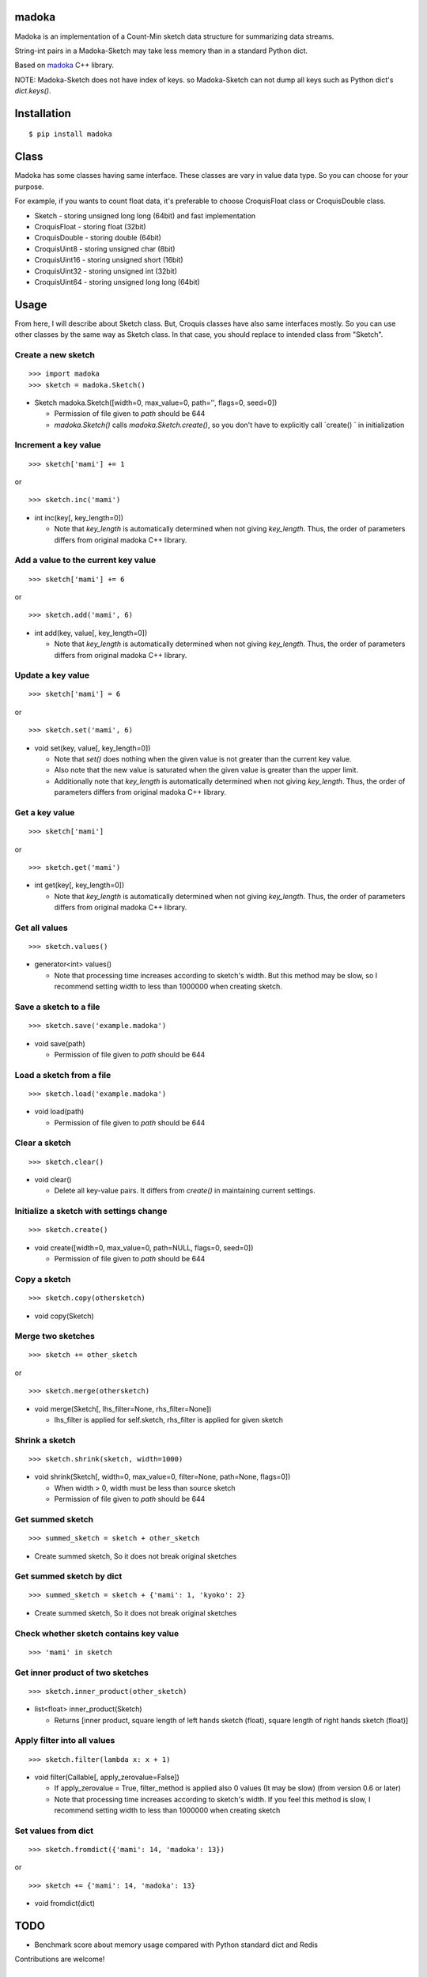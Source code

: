 madoka
===========
.. image:: https://badge.fury.io/py/madoka.png
    :target: http://badge.fury.io/py/madoka
.. image:: https://travis-ci.org/ikegami-yukino/madoka-python.svg?branch=master
    :target: https://travis-ci.org/ikegami-yukino/madoka-python
.. image:: https://coveralls.io/repos/ikegami-yukino/madoka-python/badge.png
  :target: https://coveralls.io/r/ikegami-yukino/madoka-python

Madoka is an implementation of a Count-Min sketch data structure for summarizing data streams.

String-int pairs in a Madoka-Sketch may take less memory than in a standard Python dict.

Based on `madoka`_ C++ library.

.. _madoka: https://github.com/s-yata/madoka

NOTE: Madoka-Sketch does not have index of keys. so Madoka-Sketch can not dump all keys such as Python dict's `dict.keys()`.


Installation
============

::

 $ pip install madoka

Class
============

Madoka has some classes having same interface. These classes are vary in value data type. So you can choose for your purpose.

For example, if you wants to count float data, it's preferable to choose CroquisFloat class or CroquisDouble class.

- Sketch
  - storing unsigned long long (64bit) and fast implementation
- CroquisFloat
  - storing float (32bit)
- CroquisDouble
  - storing double (64bit)
- CroquisUint8
  - storing unsigned char (8bit)
- CroquisUint16
  - storing unsigned short (16bit)
- CroquisUint32
  - storing unsigned int (32bit)
- CroquisUint64
  - storing unsigned long long (64bit)


Usage
=====

From here, I will describe about Sketch class.
But, Croquis classes have also same interfaces mostly.
So you can use other classes by the same way as Sketch class.
In that case, you should replace to intended class from "Sketch".

Create a new sketch
--------------------------------------------

::

 >>> import madoka
 >>> sketch = madoka.Sketch()


- Sketch madoka.Sketch([width=0, max_value=0, path='', flags=0, seed=0])

  - Permission of file given to `path` should be 644
  - `madoka.Sketch()` calls `madoka.Sketch.create()`, so you don't have to explicitly call `create() ` in initialization


Increment a key value
--------------------------------------------

::

 >>> sketch['mami'] += 1
 
or

:: 

 >>> sketch.inc('mami')


- int inc(key[, key_length=0])

  - Note that `key_length` is automatically determined when not giving `key_length`. Thus, the order of parameters differs from original madoka C++ library.


Add a value to the current key value
--------------------------------------------

::

 >>> sketch['mami'] += 6
 
or

::

 >>> sketch.add('mami', 6)


- int add(key, value[, key_length=0])

  - Note that `key_length` is automatically determined when not giving `key_length`. Thus, the order of parameters differs from original madoka C++ library.


Update a key value
--------------------------------------------

::

 >>> sketch['mami'] = 6
 
or

::

 >>> sketch.set('mami', 6)


- void set(key, value[, key_length=0])

  * Note that `set()` does nothing when the given value is not greater than the current key value.

  * Also note that the new value is saturated when the given value is greater than the upper limit.

  * Additionally note that `key_length` is automatically determined when not giving `key_length`. Thus, the order of parameters differs from original madoka C++ library.


Get a key value
--------------------------------------------

::

 >>> sketch['mami']
 
or

::

 >>> sketch.get('mami')


- int get(key[, key_length=0])

  - Note that `key_length` is automatically determined when not giving `key_length`. Thus, the order of parameters differs from original madoka C++ library.

Get all values
--------------------------------------------

::

 >>> sketch.values()


- generator<int> values()

  - Note that processing time increases according to sketch's width. But this method may be slow, so I recommend setting width to less than 1000000 when creating sketch.

Save a sketch to a file
--------------------------------------------

::

 >>> sketch.save('example.madoka')

- void save(path)

  - Permission of file given to `path` should be 644

Load a sketch from a file
--------------------------------------------

::

 >>> sketch.load('example.madoka')

- void load(path)

  - Permission of file given to `path` should be 644

Clear a sketch
--------------------------------------------

::

 >>> sketch.clear()

- void clear()

  * Delete all key-value pairs. It differs from `create()` in maintaining current settings.


Initialize a sketch with settings change
--------------------------------------------

::

 >>> sketch.create()

- void create([width=0, max_value=0, path=NULL, flags=0, seed=0])

  - Permission of file given to `path` should be 644


Copy a sketch
--------------------------------------------

::

 >>> sketch.copy(othersketch)

- void copy(Sketch)


Merge two sketches
--------------------------------------------

::

 >>> sketch += other_sketch

or

::

 >>> sketch.merge(othersketch)

- void merge(Sketch[, lhs_filter=None, rhs_filter=None])

  - lhs_filter is applied for self.sketch, rhs_filter is applied for given sketch


Shrink a sketch
--------------------------------------------

::

 >>> sketch.shrink(sketch, width=1000)

- void shrink(Sketch[, width=0, max_value=0, filter=None, path=None, flags=0])

  - When width > 0, width must be less than source sketch
  - Permission of file given to `path` should be 644


Get summed sketch
-----------------------

::

 >>> summed_sketch = sketch + other_sketch

- Create summed sketch, So it does not break original sketches

Get summed sketch by dict
-----------------------

::

 >>> summed_sketch = sketch + {'mami': 1, 'kyoko': 2}

- Create summed sketch, So it does not break original sketches


Check whether sketch contains key value
-----------------------------------------

::

 >>> 'mami' in sketch


Get inner product of two sketches
--------------------------------------------

::

 >>> sketch.inner_product(other_sketch)

- list<float> inner_product(Sketch)

  - Returns [inner product, square length of left hands sketch (float), square length of right hands sketch (float)]


Apply filter into all values
--------------------------------------------

::

 >>> sketch.filter(lambda x: x + 1)

- void filter(Callable[, apply_zerovalue=False])

  - If apply_zerovalue = True, filter_method is applied also 0 values (It may be slow) (from version 0.6 or later)
  - Note that processing time increases according to sketch's width. If you feel this method is slow, I recommend setting width to less than 1000000 when creating sketch

Set values from dict
--------------------------------------------

::

 >>> sketch.fromdict({'mami': 14, 'madoka': 13})

or 

::

 >>> sketch += {'mami': 14, 'madoka': 13}


- void fromdict(dict)


TODO
=========

- Benchmark score about memory usage compared with Python standard dict and Redis

Contributions are welcome!


License
=========

- Wrapper code is licensed under New BSD License.
- Bundled `madoka`_ C++ library is licensed under the Simplified BSD License.


